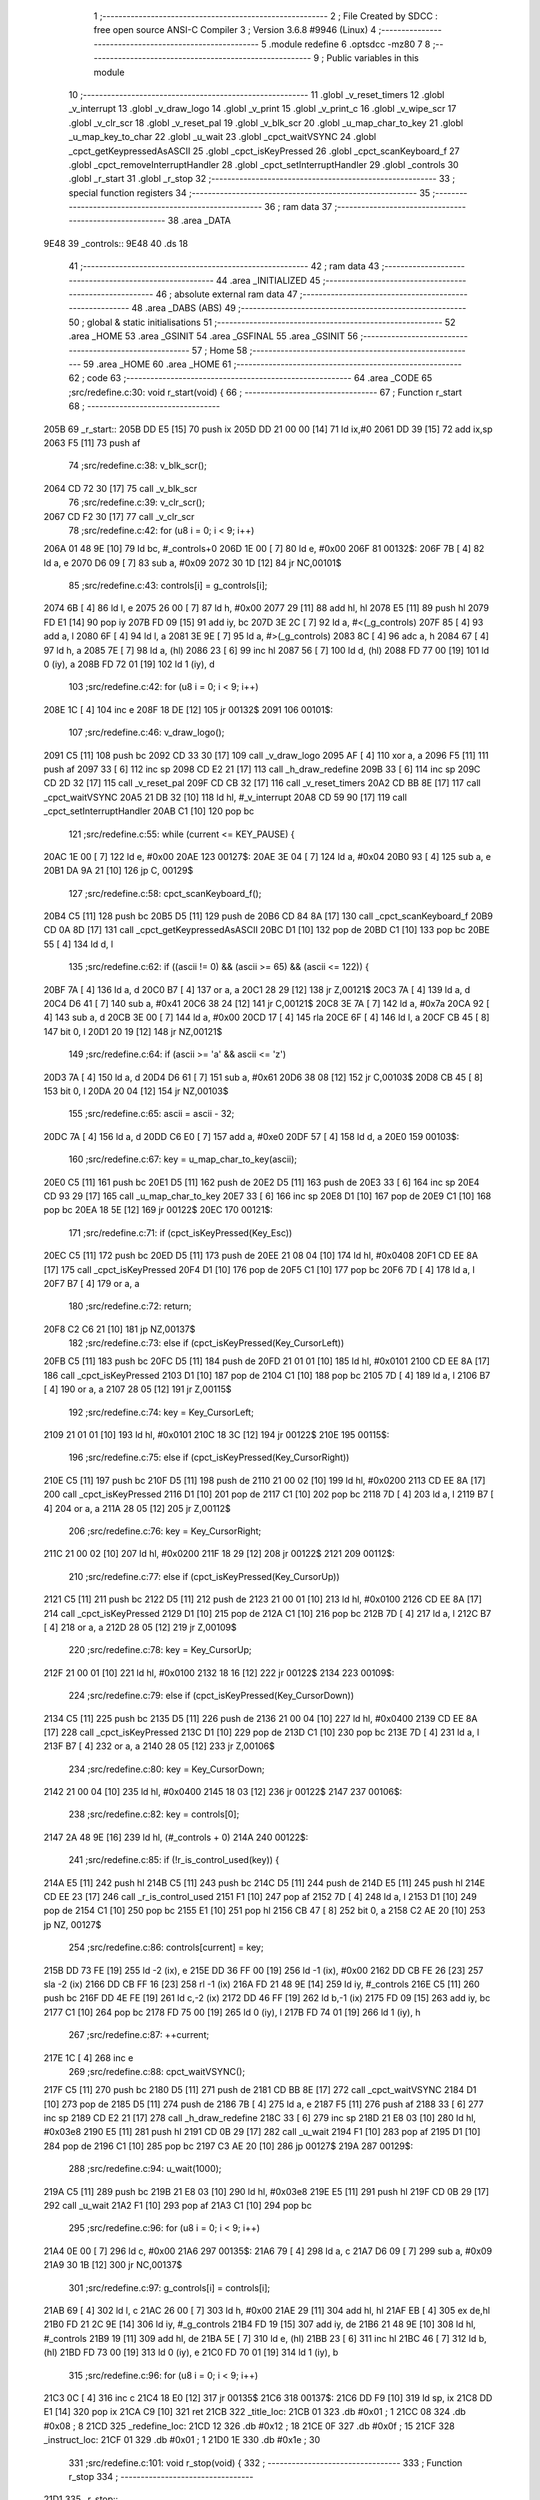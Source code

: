                               1 ;--------------------------------------------------------
                              2 ; File Created by SDCC : free open source ANSI-C Compiler
                              3 ; Version 3.6.8 #9946 (Linux)
                              4 ;--------------------------------------------------------
                              5 	.module redefine
                              6 	.optsdcc -mz80
                              7 	
                              8 ;--------------------------------------------------------
                              9 ; Public variables in this module
                             10 ;--------------------------------------------------------
                             11 	.globl _v_reset_timers
                             12 	.globl _v_interrupt
                             13 	.globl _v_draw_logo
                             14 	.globl _v_print
                             15 	.globl _v_print_c
                             16 	.globl _v_wipe_scr
                             17 	.globl _v_clr_scr
                             18 	.globl _v_reset_pal
                             19 	.globl _v_blk_scr
                             20 	.globl _u_map_char_to_key
                             21 	.globl _u_map_key_to_char
                             22 	.globl _u_wait
                             23 	.globl _cpct_waitVSYNC
                             24 	.globl _cpct_getKeypressedAsASCII
                             25 	.globl _cpct_isKeyPressed
                             26 	.globl _cpct_scanKeyboard_f
                             27 	.globl _cpct_removeInterruptHandler
                             28 	.globl _cpct_setInterruptHandler
                             29 	.globl _controls
                             30 	.globl _r_start
                             31 	.globl _r_stop
                             32 ;--------------------------------------------------------
                             33 ; special function registers
                             34 ;--------------------------------------------------------
                             35 ;--------------------------------------------------------
                             36 ; ram data
                             37 ;--------------------------------------------------------
                             38 	.area _DATA
   9E48                      39 _controls::
   9E48                      40 	.ds 18
                             41 ;--------------------------------------------------------
                             42 ; ram data
                             43 ;--------------------------------------------------------
                             44 	.area _INITIALIZED
                             45 ;--------------------------------------------------------
                             46 ; absolute external ram data
                             47 ;--------------------------------------------------------
                             48 	.area _DABS (ABS)
                             49 ;--------------------------------------------------------
                             50 ; global & static initialisations
                             51 ;--------------------------------------------------------
                             52 	.area _HOME
                             53 	.area _GSINIT
                             54 	.area _GSFINAL
                             55 	.area _GSINIT
                             56 ;--------------------------------------------------------
                             57 ; Home
                             58 ;--------------------------------------------------------
                             59 	.area _HOME
                             60 	.area _HOME
                             61 ;--------------------------------------------------------
                             62 ; code
                             63 ;--------------------------------------------------------
                             64 	.area _CODE
                             65 ;src/redefine.c:30: void r_start(void) {
                             66 ;	---------------------------------
                             67 ; Function r_start
                             68 ; ---------------------------------
   205B                      69 _r_start::
   205B DD E5         [15]   70 	push	ix
   205D DD 21 00 00   [14]   71 	ld	ix,#0
   2061 DD 39         [15]   72 	add	ix,sp
   2063 F5            [11]   73 	push	af
                             74 ;src/redefine.c:38: v_blk_scr();
   2064 CD 72 30      [17]   75 	call	_v_blk_scr
                             76 ;src/redefine.c:39: v_clr_scr();
   2067 CD F2 30      [17]   77 	call	_v_clr_scr
                             78 ;src/redefine.c:42: for (u8 i = 0; i < 9; i++)
   206A 01 48 9E      [10]   79 	ld	bc, #_controls+0
   206D 1E 00         [ 7]   80 	ld	e, #0x00
   206F                      81 00132$:
   206F 7B            [ 4]   82 	ld	a, e
   2070 D6 09         [ 7]   83 	sub	a, #0x09
   2072 30 1D         [12]   84 	jr	NC,00101$
                             85 ;src/redefine.c:43: controls[i] = g_controls[i];
   2074 6B            [ 4]   86 	ld	l, e
   2075 26 00         [ 7]   87 	ld	h, #0x00
   2077 29            [11]   88 	add	hl, hl
   2078 E5            [11]   89 	push	hl
   2079 FD E1         [14]   90 	pop	iy
   207B FD 09         [15]   91 	add	iy, bc
   207D 3E 2C         [ 7]   92 	ld	a, #<(_g_controls)
   207F 85            [ 4]   93 	add	a, l
   2080 6F            [ 4]   94 	ld	l, a
   2081 3E 9E         [ 7]   95 	ld	a, #>(_g_controls)
   2083 8C            [ 4]   96 	adc	a, h
   2084 67            [ 4]   97 	ld	h, a
   2085 7E            [ 7]   98 	ld	a, (hl)
   2086 23            [ 6]   99 	inc	hl
   2087 56            [ 7]  100 	ld	d, (hl)
   2088 FD 77 00      [19]  101 	ld	0 (iy), a
   208B FD 72 01      [19]  102 	ld	1 (iy), d
                            103 ;src/redefine.c:42: for (u8 i = 0; i < 9; i++)
   208E 1C            [ 4]  104 	inc	e
   208F 18 DE         [12]  105 	jr	00132$
   2091                     106 00101$:
                            107 ;src/redefine.c:46: v_draw_logo();
   2091 C5            [11]  108 	push	bc
   2092 CD 33 30      [17]  109 	call	_v_draw_logo
   2095 AF            [ 4]  110 	xor	a, a
   2096 F5            [11]  111 	push	af
   2097 33            [ 6]  112 	inc	sp
   2098 CD E2 21      [17]  113 	call	_h_draw_redefine
   209B 33            [ 6]  114 	inc	sp
   209C CD 2D 32      [17]  115 	call	_v_reset_pal
   209F CD CB 32      [17]  116 	call	_v_reset_timers
   20A2 CD BB 8E      [17]  117 	call	_cpct_waitVSYNC
   20A5 21 DB 32      [10]  118 	ld	hl, #_v_interrupt
   20A8 CD 59 90      [17]  119 	call	_cpct_setInterruptHandler
   20AB C1            [10]  120 	pop	bc
                            121 ;src/redefine.c:55: while (current <= KEY_PAUSE) {
   20AC 1E 00         [ 7]  122 	ld	e, #0x00
   20AE                     123 00127$:
   20AE 3E 04         [ 7]  124 	ld	a, #0x04
   20B0 93            [ 4]  125 	sub	a, e
   20B1 DA 9A 21      [10]  126 	jp	C, 00129$
                            127 ;src/redefine.c:58: cpct_scanKeyboard_f();
   20B4 C5            [11]  128 	push	bc
   20B5 D5            [11]  129 	push	de
   20B6 CD 84 8A      [17]  130 	call	_cpct_scanKeyboard_f
   20B9 CD 0A 8D      [17]  131 	call	_cpct_getKeypressedAsASCII
   20BC D1            [10]  132 	pop	de
   20BD C1            [10]  133 	pop	bc
   20BE 55            [ 4]  134 	ld	d, l
                            135 ;src/redefine.c:62: if ((ascii != 0) && (ascii >= 65) && (ascii <= 122)) {
   20BF 7A            [ 4]  136 	ld	a, d
   20C0 B7            [ 4]  137 	or	a, a
   20C1 28 29         [12]  138 	jr	Z,00121$
   20C3 7A            [ 4]  139 	ld	a, d
   20C4 D6 41         [ 7]  140 	sub	a, #0x41
   20C6 38 24         [12]  141 	jr	C,00121$
   20C8 3E 7A         [ 7]  142 	ld	a, #0x7a
   20CA 92            [ 4]  143 	sub	a, d
   20CB 3E 00         [ 7]  144 	ld	a, #0x00
   20CD 17            [ 4]  145 	rla
   20CE 6F            [ 4]  146 	ld	l, a
   20CF CB 45         [ 8]  147 	bit	0, l
   20D1 20 19         [12]  148 	jr	NZ,00121$
                            149 ;src/redefine.c:64: if (ascii >= 'a' && ascii <= 'z')
   20D3 7A            [ 4]  150 	ld	a, d
   20D4 D6 61         [ 7]  151 	sub	a, #0x61
   20D6 38 08         [12]  152 	jr	C,00103$
   20D8 CB 45         [ 8]  153 	bit	0, l
   20DA 20 04         [12]  154 	jr	NZ,00103$
                            155 ;src/redefine.c:65: ascii = ascii - 32;
   20DC 7A            [ 4]  156 	ld	a, d
   20DD C6 E0         [ 7]  157 	add	a, #0xe0
   20DF 57            [ 4]  158 	ld	d, a
   20E0                     159 00103$:
                            160 ;src/redefine.c:67: key = u_map_char_to_key(ascii);
   20E0 C5            [11]  161 	push	bc
   20E1 D5            [11]  162 	push	de
   20E2 D5            [11]  163 	push	de
   20E3 33            [ 6]  164 	inc	sp
   20E4 CD 93 29      [17]  165 	call	_u_map_char_to_key
   20E7 33            [ 6]  166 	inc	sp
   20E8 D1            [10]  167 	pop	de
   20E9 C1            [10]  168 	pop	bc
   20EA 18 5E         [12]  169 	jr	00122$
   20EC                     170 00121$:
                            171 ;src/redefine.c:71: if (cpct_isKeyPressed(Key_Esc))
   20EC C5            [11]  172 	push	bc
   20ED D5            [11]  173 	push	de
   20EE 21 08 04      [10]  174 	ld	hl, #0x0408
   20F1 CD EE 8A      [17]  175 	call	_cpct_isKeyPressed
   20F4 D1            [10]  176 	pop	de
   20F5 C1            [10]  177 	pop	bc
   20F6 7D            [ 4]  178 	ld	a, l
   20F7 B7            [ 4]  179 	or	a, a
                            180 ;src/redefine.c:72: return;	
   20F8 C2 C6 21      [10]  181 	jp	NZ,00137$
                            182 ;src/redefine.c:73: else if (cpct_isKeyPressed(Key_CursorLeft))
   20FB C5            [11]  183 	push	bc
   20FC D5            [11]  184 	push	de
   20FD 21 01 01      [10]  185 	ld	hl, #0x0101
   2100 CD EE 8A      [17]  186 	call	_cpct_isKeyPressed
   2103 D1            [10]  187 	pop	de
   2104 C1            [10]  188 	pop	bc
   2105 7D            [ 4]  189 	ld	a, l
   2106 B7            [ 4]  190 	or	a, a
   2107 28 05         [12]  191 	jr	Z,00115$
                            192 ;src/redefine.c:74: key = Key_CursorLeft;
   2109 21 01 01      [10]  193 	ld	hl, #0x0101
   210C 18 3C         [12]  194 	jr	00122$
   210E                     195 00115$:
                            196 ;src/redefine.c:75: else if (cpct_isKeyPressed(Key_CursorRight))
   210E C5            [11]  197 	push	bc
   210F D5            [11]  198 	push	de
   2110 21 00 02      [10]  199 	ld	hl, #0x0200
   2113 CD EE 8A      [17]  200 	call	_cpct_isKeyPressed
   2116 D1            [10]  201 	pop	de
   2117 C1            [10]  202 	pop	bc
   2118 7D            [ 4]  203 	ld	a, l
   2119 B7            [ 4]  204 	or	a, a
   211A 28 05         [12]  205 	jr	Z,00112$
                            206 ;src/redefine.c:76: key = Key_CursorRight;
   211C 21 00 02      [10]  207 	ld	hl, #0x0200
   211F 18 29         [12]  208 	jr	00122$
   2121                     209 00112$:
                            210 ;src/redefine.c:77: else if (cpct_isKeyPressed(Key_CursorUp))
   2121 C5            [11]  211 	push	bc
   2122 D5            [11]  212 	push	de
   2123 21 00 01      [10]  213 	ld	hl, #0x0100
   2126 CD EE 8A      [17]  214 	call	_cpct_isKeyPressed
   2129 D1            [10]  215 	pop	de
   212A C1            [10]  216 	pop	bc
   212B 7D            [ 4]  217 	ld	a, l
   212C B7            [ 4]  218 	or	a, a
   212D 28 05         [12]  219 	jr	Z,00109$
                            220 ;src/redefine.c:78: key = Key_CursorUp;
   212F 21 00 01      [10]  221 	ld	hl, #0x0100
   2132 18 16         [12]  222 	jr	00122$
   2134                     223 00109$:
                            224 ;src/redefine.c:79: else if (cpct_isKeyPressed(Key_CursorDown))
   2134 C5            [11]  225 	push	bc
   2135 D5            [11]  226 	push	de
   2136 21 00 04      [10]  227 	ld	hl, #0x0400
   2139 CD EE 8A      [17]  228 	call	_cpct_isKeyPressed
   213C D1            [10]  229 	pop	de
   213D C1            [10]  230 	pop	bc
   213E 7D            [ 4]  231 	ld	a, l
   213F B7            [ 4]  232 	or	a, a
   2140 28 05         [12]  233 	jr	Z,00106$
                            234 ;src/redefine.c:80: key = Key_CursorDown;
   2142 21 00 04      [10]  235 	ld	hl, #0x0400
   2145 18 03         [12]  236 	jr	00122$
   2147                     237 00106$:
                            238 ;src/redefine.c:82: key = controls[0];
   2147 2A 48 9E      [16]  239 	ld	hl, (#_controls + 0)
   214A                     240 00122$:
                            241 ;src/redefine.c:85: if (!r_is_control_used(key)) {
   214A E5            [11]  242 	push	hl
   214B C5            [11]  243 	push	bc
   214C D5            [11]  244 	push	de
   214D E5            [11]  245 	push	hl
   214E CD EE 23      [17]  246 	call	_r_is_control_used
   2151 F1            [10]  247 	pop	af
   2152 7D            [ 4]  248 	ld	a, l
   2153 D1            [10]  249 	pop	de
   2154 C1            [10]  250 	pop	bc
   2155 E1            [10]  251 	pop	hl
   2156 CB 47         [ 8]  252 	bit	0, a
   2158 C2 AE 20      [10]  253 	jp	NZ, 00127$
                            254 ;src/redefine.c:86: controls[current] = key;
   215B DD 73 FE      [19]  255 	ld	-2 (ix), e
   215E DD 36 FF 00   [19]  256 	ld	-1 (ix), #0x00
   2162 DD CB FE 26   [23]  257 	sla	-2 (ix)
   2166 DD CB FF 16   [23]  258 	rl	-1 (ix)
   216A FD 21 48 9E   [14]  259 	ld	iy, #_controls
   216E C5            [11]  260 	push	bc
   216F DD 4E FE      [19]  261 	ld	c,-2 (ix)
   2172 DD 46 FF      [19]  262 	ld	b,-1 (ix)
   2175 FD 09         [15]  263 	add	iy, bc
   2177 C1            [10]  264 	pop	bc
   2178 FD 75 00      [19]  265 	ld	0 (iy), l
   217B FD 74 01      [19]  266 	ld	1 (iy), h
                            267 ;src/redefine.c:87: ++current;
   217E 1C            [ 4]  268 	inc	e
                            269 ;src/redefine.c:88: cpct_waitVSYNC();
   217F C5            [11]  270 	push	bc
   2180 D5            [11]  271 	push	de
   2181 CD BB 8E      [17]  272 	call	_cpct_waitVSYNC
   2184 D1            [10]  273 	pop	de
   2185 D5            [11]  274 	push	de
   2186 7B            [ 4]  275 	ld	a, e
   2187 F5            [11]  276 	push	af
   2188 33            [ 6]  277 	inc	sp
   2189 CD E2 21      [17]  278 	call	_h_draw_redefine
   218C 33            [ 6]  279 	inc	sp
   218D 21 E8 03      [10]  280 	ld	hl, #0x03e8
   2190 E5            [11]  281 	push	hl
   2191 CD 0B 29      [17]  282 	call	_u_wait
   2194 F1            [10]  283 	pop	af
   2195 D1            [10]  284 	pop	de
   2196 C1            [10]  285 	pop	bc
   2197 C3 AE 20      [10]  286 	jp	00127$
   219A                     287 00129$:
                            288 ;src/redefine.c:94: u_wait(1000);
   219A C5            [11]  289 	push	bc
   219B 21 E8 03      [10]  290 	ld	hl, #0x03e8
   219E E5            [11]  291 	push	hl
   219F CD 0B 29      [17]  292 	call	_u_wait
   21A2 F1            [10]  293 	pop	af
   21A3 C1            [10]  294 	pop	bc
                            295 ;src/redefine.c:96: for (u8 i = 0; i < 9; i++)
   21A4 0E 00         [ 7]  296 	ld	c, #0x00
   21A6                     297 00135$:
   21A6 79            [ 4]  298 	ld	a, c
   21A7 D6 09         [ 7]  299 	sub	a, #0x09
   21A9 30 1B         [12]  300 	jr	NC,00137$
                            301 ;src/redefine.c:97: g_controls[i] = controls[i];
   21AB 69            [ 4]  302 	ld	l, c
   21AC 26 00         [ 7]  303 	ld	h, #0x00
   21AE 29            [11]  304 	add	hl, hl
   21AF EB            [ 4]  305 	ex	de,hl
   21B0 FD 21 2C 9E   [14]  306 	ld	iy, #_g_controls
   21B4 FD 19         [15]  307 	add	iy, de
   21B6 21 48 9E      [10]  308 	ld	hl, #_controls
   21B9 19            [11]  309 	add	hl, de
   21BA 5E            [ 7]  310 	ld	e, (hl)
   21BB 23            [ 6]  311 	inc	hl
   21BC 46            [ 7]  312 	ld	b, (hl)
   21BD FD 73 00      [19]  313 	ld	0 (iy), e
   21C0 FD 70 01      [19]  314 	ld	1 (iy), b
                            315 ;src/redefine.c:96: for (u8 i = 0; i < 9; i++)
   21C3 0C            [ 4]  316 	inc	c
   21C4 18 E0         [12]  317 	jr	00135$
   21C6                     318 00137$:
   21C6 DD F9         [10]  319 	ld	sp, ix
   21C8 DD E1         [14]  320 	pop	ix
   21CA C9            [10]  321 	ret
   21CB                     322 _title_loc:
   21CB 01                  323 	.db #0x01	; 1
   21CC 08                  324 	.db #0x08	; 8
   21CD                     325 _redefine_loc:
   21CD 12                  326 	.db #0x12	; 18
   21CE 0F                  327 	.db #0x0f	; 15
   21CF                     328 _instruct_loc:
   21CF 01                  329 	.db #0x01	; 1
   21D0 1E                  330 	.db #0x1e	; 30
                            331 ;src/redefine.c:101: void r_stop(void) {
                            332 ;	---------------------------------
                            333 ; Function r_stop
                            334 ; ---------------------------------
   21D1                     335 _r_stop::
                            336 ;src/redefine.c:103: v_wipe_scr(true);
   21D1 3E 01         [ 7]  337 	ld	a, #0x01
   21D3 F5            [11]  338 	push	af
   21D4 33            [ 6]  339 	inc	sp
   21D5 CD 9B 30      [17]  340 	call	_v_wipe_scr
   21D8 33            [ 6]  341 	inc	sp
                            342 ;src/redefine.c:104: v_clr_scr();
   21D9 CD F2 30      [17]  343 	call	_v_clr_scr
                            344 ;src/redefine.c:105: cpct_removeInterruptHandler();
   21DC CD 5D 8A      [17]  345 	call	_cpct_removeInterruptHandler
                            346 ;src/redefine.c:106: v_reset_timers();
   21DF C3 CB 32      [10]  347 	jp  _v_reset_timers
                            348 ;src/redefine.c:110: static void h_draw_redefine(const control_t current) {
                            349 ;	---------------------------------
                            350 ; Function h_draw_redefine
                            351 ; ---------------------------------
   21E2                     352 _h_draw_redefine:
   21E2 DD E5         [15]  353 	push	ix
   21E4 DD 21 00 00   [14]  354 	ld	ix,#0
   21E8 DD 39         [15]  355 	add	ix,sp
   21EA 21 F3 FF      [10]  356 	ld	hl, #-13
   21ED 39            [11]  357 	add	hl, sp
   21EE F9            [ 6]  358 	ld	sp, hl
                            359 ;src/redefine.c:112: u8 y = redefine_loc.y * LINE_P_H;
   21EF 3A CE 21      [13]  360 	ld	a, (#_redefine_loc + 1)
   21F2 4F            [ 4]  361 	ld	c, a
   21F3 87            [ 4]  362 	add	a, a
   21F4 81            [ 4]  363 	add	a, c
   21F5 87            [ 4]  364 	add	a, a
   21F6 4F            [ 4]  365 	ld	c, a
                            366 ;src/redefine.c:114: char key[2] = "", ascii;
   21F7 21 02 00      [10]  367 	ld	hl, #0x0002
   21FA 39            [11]  368 	add	hl, sp
   21FB DD 75 F8      [19]  369 	ld	-8 (ix), l
   21FE DD 74 F9      [19]  370 	ld	-7 (ix), h
   2201 36 00         [10]  371 	ld	(hl), #0x00
   2203 DD 7E F8      [19]  372 	ld	a, -8 (ix)
   2206 C6 01         [ 7]  373 	add	a, #0x01
   2208 DD 77 FE      [19]  374 	ld	-2 (ix), a
   220B DD 7E F9      [19]  375 	ld	a, -7 (ix)
   220E CE 00         [ 7]  376 	adc	a, #0x00
   2210 DD 77 FF      [19]  377 	ld	-1 (ix), a
   2213 DD 6E FE      [19]  378 	ld	l,-2 (ix)
   2216 DD 66 FF      [19]  379 	ld	h,-1 (ix)
   2219 36 00         [10]  380 	ld	(hl), #0x00
                            381 ;src/redefine.c:118: v_print_c(g_strings[50], title_loc.y * LINE_P_H, FONT_RED);
   221B 3A CC 21      [13]  382 	ld	a, (#(_title_loc + 0x0001) + 0)
   221E 5F            [ 4]  383 	ld	e, a
   221F 87            [ 4]  384 	add	a, a
   2220 83            [ 4]  385 	add	a, e
   2221 87            [ 4]  386 	add	a, a
   2222 47            [ 4]  387 	ld	b, a
   2223 ED 5B 8B 67   [20]  388 	ld	de, (#_g_strings + 100)
   2227 C5            [11]  389 	push	bc
   2228 AF            [ 4]  390 	xor	a, a
   2229 F5            [11]  391 	push	af
   222A 33            [ 6]  392 	inc	sp
   222B C5            [11]  393 	push	bc
   222C 33            [ 6]  394 	inc	sp
   222D D5            [11]  395 	push	de
   222E CD 03 31      [17]  396 	call	_v_print_c
   2231 F1            [10]  397 	pop	af
   2232 F1            [10]  398 	pop	af
   2233 C1            [10]  399 	pop	bc
                            400 ;src/redefine.c:120: for (u8 i = KEY_UP; i < JOY_UP; i++) {
   2234 DD 7E F8      [19]  401 	ld	a, -8 (ix)
   2237 DD 77 FA      [19]  402 	ld	-6 (ix), a
   223A DD 7E F9      [19]  403 	ld	a, -7 (ix)
   223D DD 77 FB      [19]  404 	ld	-5 (ix), a
   2240 DD 71 F7      [19]  405 	ld	-9 (ix), c
   2243 DD 36 F3 00   [19]  406 	ld	-13 (ix), #0x00
   2247                     407 00115$:
   2247 DD 7E F3      [19]  408 	ld	a, -13 (ix)
   224A D6 05         [ 7]  409 	sub	a, #0x05
   224C D2 A8 23      [10]  410 	jp	NC, 00113$
                            411 ;src/redefine.c:122: str = g_strings[i + 51];
   224F DD 7E F3      [19]  412 	ld	a, -13 (ix)
   2252 DD 77 FC      [19]  413 	ld	-4 (ix), a
   2255 DD 36 FD 00   [19]  414 	ld	-3 (ix), #0x00
   2259 DD 7E FC      [19]  415 	ld	a, -4 (ix)
   225C C6 33         [ 7]  416 	add	a, #0x33
   225E 6F            [ 4]  417 	ld	l, a
   225F DD 7E FD      [19]  418 	ld	a, -3 (ix)
   2262 CE 00         [ 7]  419 	adc	a, #0x00
   2264 67            [ 4]  420 	ld	h, a
   2265 29            [11]  421 	add	hl, hl
   2266 11 27 67      [10]  422 	ld	de, #_g_strings
   2269 19            [11]  423 	add	hl, de
   226A 4E            [ 7]  424 	ld	c, (hl)
   226B 23            [ 6]  425 	inc	hl
   226C 46            [ 7]  426 	ld	b, (hl)
                            427 ;src/redefine.c:123: col = i == current ? FONT_WHITE : FONT_BLUE;
   226D DD 7E F3      [19]  428 	ld	a, -13 (ix)
   2270 DD 96 04      [19]  429 	sub	a, 4 (ix)
   2273 20 04         [12]  430 	jr	NZ,00119$
   2275 1E 02         [ 7]  431 	ld	e, #0x02
   2277 18 02         [12]  432 	jr	00120$
   2279                     433 00119$:
   2279 1E 01         [ 7]  434 	ld	e, #0x01
   227B                     435 00120$:
   227B DD 73 F4      [19]  436 	ld	-12 (ix), e
                            437 ;src/redefine.c:124: v_print(str, redefine_loc.x, y, col);
   227E 21 CD 21      [10]  438 	ld	hl, #_redefine_loc + 0
   2281 56            [ 7]  439 	ld	d, (hl)
   2282 DD 66 F4      [19]  440 	ld	h, -12 (ix)
   2285 DD 6E F7      [19]  441 	ld	l, -9 (ix)
   2288 E5            [11]  442 	push	hl
   2289 D5            [11]  443 	push	de
   228A 33            [ 6]  444 	inc	sp
   228B C5            [11]  445 	push	bc
   228C CD 8F 31      [17]  446 	call	_v_print
   228F F1            [10]  447 	pop	af
   2290 F1            [10]  448 	pop	af
   2291 33            [ 6]  449 	inc	sp
                            450 ;src/redefine.c:125: v_print("     ", redefine_loc.x + 35, y, col);
   2292 3A CD 21      [13]  451 	ld	a, (#_redefine_loc + 0)
   2295 C6 23         [ 7]  452 	add	a, #0x23
   2297 47            [ 4]  453 	ld	b, a
   2298 DD 66 F4      [19]  454 	ld	h, -12 (ix)
   229B DD 6E F7      [19]  455 	ld	l, -9 (ix)
   229E E5            [11]  456 	push	hl
   229F C5            [11]  457 	push	bc
   22A0 33            [ 6]  458 	inc	sp
   22A1 21 E8 23      [10]  459 	ld	hl, #___str_1
   22A4 E5            [11]  460 	push	hl
   22A5 CD 8F 31      [17]  461 	call	_v_print
   22A8 F1            [10]  462 	pop	af
   22A9 F1            [10]  463 	pop	af
   22AA 33            [ 6]  464 	inc	sp
                            465 ;src/redefine.c:127: if (controls[i] == Key_CursorLeft) {
   22AB DD 6E FC      [19]  466 	ld	l,-4 (ix)
   22AE DD 66 FD      [19]  467 	ld	h,-3 (ix)
   22B1 29            [11]  468 	add	hl, hl
   22B2 11 48 9E      [10]  469 	ld	de, #_controls
   22B5 19            [11]  470 	add	hl, de
   22B6 7E            [ 7]  471 	ld	a, (hl)
   22B7 DD 77 FC      [19]  472 	ld	-4 (ix), a
   22BA 23            [ 6]  473 	inc	hl
   22BB 7E            [ 7]  474 	ld	a, (hl)
   22BC DD 77 FD      [19]  475 	ld	-3 (ix), a
   22BF DD 7E FC      [19]  476 	ld	a, -4 (ix)
   22C2 3D            [ 4]  477 	dec	a
   22C3 20 23         [12]  478 	jr	NZ,00111$
   22C5 DD 7E FD      [19]  479 	ld	a, -3 (ix)
   22C8 3D            [ 4]  480 	dec	a
   22C9 20 1D         [12]  481 	jr	NZ,00111$
                            482 ;src/redefine.c:128: v_print(g_strings[64], redefine_loc.x + 35, y, col);
   22CB 3A CD 21      [13]  483 	ld	a, (#_redefine_loc + 0)
   22CE C6 23         [ 7]  484 	add	a, #0x23
   22D0 57            [ 4]  485 	ld	d, a
   22D1 ED 4B A7 67   [20]  486 	ld	bc, (#_g_strings + 128)
   22D5 DD 66 F4      [19]  487 	ld	h, -12 (ix)
   22D8 DD 6E F7      [19]  488 	ld	l, -9 (ix)
   22DB E5            [11]  489 	push	hl
   22DC D5            [11]  490 	push	de
   22DD 33            [ 6]  491 	inc	sp
   22DE C5            [11]  492 	push	bc
   22DF CD 8F 31      [17]  493 	call	_v_print
   22E2 F1            [10]  494 	pop	af
   22E3 F1            [10]  495 	pop	af
   22E4 33            [ 6]  496 	inc	sp
   22E5 C3 9A 23      [10]  497 	jp	00112$
   22E8                     498 00111$:
                            499 ;src/redefine.c:129: } else if (controls[i] == Key_CursorRight) {
   22E8 DD 7E FC      [19]  500 	ld	a, -4 (ix)
   22EB B7            [ 4]  501 	or	a, a
   22EC 20 24         [12]  502 	jr	NZ,00108$
   22EE DD 7E FD      [19]  503 	ld	a, -3 (ix)
   22F1 D6 02         [ 7]  504 	sub	a, #0x02
   22F3 20 1D         [12]  505 	jr	NZ,00108$
                            506 ;src/redefine.c:130: v_print(g_strings[65], redefine_loc.x + 35, y, col);
   22F5 3A CD 21      [13]  507 	ld	a, (#_redefine_loc + 0)
   22F8 C6 23         [ 7]  508 	add	a, #0x23
   22FA 5F            [ 4]  509 	ld	e, a
   22FB ED 4B A9 67   [20]  510 	ld	bc, (#_g_strings + 130)
   22FF DD 7E F4      [19]  511 	ld	a, -12 (ix)
   2302 F5            [11]  512 	push	af
   2303 33            [ 6]  513 	inc	sp
   2304 DD 56 F7      [19]  514 	ld	d, -9 (ix)
   2307 D5            [11]  515 	push	de
   2308 C5            [11]  516 	push	bc
   2309 CD 8F 31      [17]  517 	call	_v_print
   230C F1            [10]  518 	pop	af
   230D F1            [10]  519 	pop	af
   230E 33            [ 6]  520 	inc	sp
   230F C3 9A 23      [10]  521 	jp	00112$
   2312                     522 00108$:
                            523 ;src/redefine.c:131: } else if (controls[i] == Key_CursorUp) {
   2312 DD 7E FC      [19]  524 	ld	a, -4 (ix)
   2315 B7            [ 4]  525 	or	a, a
   2316 20 22         [12]  526 	jr	NZ,00105$
   2318 DD 7E FD      [19]  527 	ld	a, -3 (ix)
   231B 3D            [ 4]  528 	dec	a
   231C 20 1C         [12]  529 	jr	NZ,00105$
                            530 ;src/redefine.c:132: v_print(g_strings[62], redefine_loc.x + 35, y, col);
   231E 3A CD 21      [13]  531 	ld	a, (#_redefine_loc + 0)
   2321 C6 23         [ 7]  532 	add	a, #0x23
   2323 57            [ 4]  533 	ld	d, a
   2324 ED 4B A3 67   [20]  534 	ld	bc, (#_g_strings + 124)
   2328 DD 66 F4      [19]  535 	ld	h, -12 (ix)
   232B DD 6E F7      [19]  536 	ld	l, -9 (ix)
   232E E5            [11]  537 	push	hl
   232F D5            [11]  538 	push	de
   2330 33            [ 6]  539 	inc	sp
   2331 C5            [11]  540 	push	bc
   2332 CD 8F 31      [17]  541 	call	_v_print
   2335 F1            [10]  542 	pop	af
   2336 F1            [10]  543 	pop	af
   2337 33            [ 6]  544 	inc	sp
   2338 18 60         [12]  545 	jr	00112$
   233A                     546 00105$:
                            547 ;src/redefine.c:133: } else if (controls[i] == Key_CursorDown) {
   233A DD 7E FC      [19]  548 	ld	a, -4 (ix)
   233D B7            [ 4]  549 	or	a, a
   233E 20 23         [12]  550 	jr	NZ,00102$
   2340 DD 7E FD      [19]  551 	ld	a, -3 (ix)
   2343 D6 04         [ 7]  552 	sub	a, #0x04
   2345 20 1C         [12]  553 	jr	NZ,00102$
                            554 ;src/redefine.c:134: v_print(g_strings[63], redefine_loc.x + 35, y, col);
   2347 3A CD 21      [13]  555 	ld	a, (#_redefine_loc + 0)
   234A C6 23         [ 7]  556 	add	a, #0x23
   234C 57            [ 4]  557 	ld	d, a
   234D ED 4B A5 67   [20]  558 	ld	bc, (#_g_strings + 126)
   2351 DD 66 F4      [19]  559 	ld	h, -12 (ix)
   2354 DD 6E F7      [19]  560 	ld	l, -9 (ix)
   2357 E5            [11]  561 	push	hl
   2358 D5            [11]  562 	push	de
   2359 33            [ 6]  563 	inc	sp
   235A C5            [11]  564 	push	bc
   235B CD 8F 31      [17]  565 	call	_v_print
   235E F1            [10]  566 	pop	af
   235F F1            [10]  567 	pop	af
   2360 33            [ 6]  568 	inc	sp
   2361 18 37         [12]  569 	jr	00112$
   2363                     570 00102$:
                            571 ;src/redefine.c:136: ascii = u_map_key_to_char(controls[i]);
   2363 DD 6E FC      [19]  572 	ld	l,-4 (ix)
   2366 DD 66 FD      [19]  573 	ld	h,-3 (ix)
   2369 E5            [11]  574 	push	hl
   236A CD 72 2A      [17]  575 	call	_u_map_key_to_char
   236D F1            [10]  576 	pop	af
   236E 4D            [ 4]  577 	ld	c, l
                            578 ;src/redefine.c:137: key[0] = ascii;
   236F DD 6E F8      [19]  579 	ld	l,-8 (ix)
   2372 DD 66 F9      [19]  580 	ld	h,-7 (ix)
   2375 71            [ 7]  581 	ld	(hl), c
                            582 ;src/redefine.c:138: key[1] = '\0';
   2376 DD 6E FE      [19]  583 	ld	l,-2 (ix)
   2379 DD 66 FF      [19]  584 	ld	h,-1 (ix)
   237C 36 00         [10]  585 	ld	(hl), #0x00
                            586 ;src/redefine.c:139: v_print(key, redefine_loc.x + 43, y, col);
   237E 3A CD 21      [13]  587 	ld	a, (#_redefine_loc + 0)
   2381 C6 2B         [ 7]  588 	add	a, #0x2b
   2383 57            [ 4]  589 	ld	d, a
   2384 DD 4E FA      [19]  590 	ld	c,-6 (ix)
   2387 DD 46 FB      [19]  591 	ld	b,-5 (ix)
   238A DD 66 F4      [19]  592 	ld	h, -12 (ix)
   238D DD 6E F7      [19]  593 	ld	l, -9 (ix)
   2390 E5            [11]  594 	push	hl
   2391 D5            [11]  595 	push	de
   2392 33            [ 6]  596 	inc	sp
   2393 C5            [11]  597 	push	bc
   2394 CD 8F 31      [17]  598 	call	_v_print
   2397 F1            [10]  599 	pop	af
   2398 F1            [10]  600 	pop	af
   2399 33            [ 6]  601 	inc	sp
   239A                     602 00112$:
                            603 ;src/redefine.c:142: y += LINE_P_H * 2;
   239A DD 7E F7      [19]  604 	ld	a, -9 (ix)
   239D C6 0C         [ 7]  605 	add	a, #0x0c
   239F DD 77 F7      [19]  606 	ld	-9 (ix), a
                            607 ;src/redefine.c:120: for (u8 i = KEY_UP; i < JOY_UP; i++) {
   23A2 DD 34 F3      [23]  608 	inc	-13 (ix)
   23A5 C3 47 22      [10]  609 	jp	00115$
   23A8                     610 00113$:
                            611 ;src/redefine.c:145: str = g_strings[current + 56];
   23A8 DD 4E 04      [19]  612 	ld	c, 4 (ix)
   23AB 06 00         [ 7]  613 	ld	b, #0x00
   23AD 21 38 00      [10]  614 	ld	hl, #0x0038
   23B0 09            [11]  615 	add	hl, bc
   23B1 29            [11]  616 	add	hl, hl
   23B2 11 27 67      [10]  617 	ld	de, #_g_strings
   23B5 19            [11]  618 	add	hl, de
   23B6 4E            [ 7]  619 	ld	c, (hl)
   23B7 23            [ 6]  620 	inc	hl
   23B8 46            [ 7]  621 	ld	b, (hl)
                            622 ;src/redefine.c:146: v_print_c(str, instruct_loc.y * LINE_P_H, FONT_RED);
   23B9 3A D0 21      [13]  623 	ld	a, (#(_instruct_loc + 0x0001) + 0)
   23BC 5F            [ 4]  624 	ld	e, a
   23BD 87            [ 4]  625 	add	a, a
   23BE 83            [ 4]  626 	add	a, e
   23BF 87            [ 4]  627 	add	a, a
   23C0 57            [ 4]  628 	ld	d, a
   23C1 AF            [ 4]  629 	xor	a, a
   23C2 F5            [11]  630 	push	af
   23C3 33            [ 6]  631 	inc	sp
   23C4 D5            [11]  632 	push	de
   23C5 33            [ 6]  633 	inc	sp
   23C6 C5            [11]  634 	push	bc
   23C7 CD 03 31      [17]  635 	call	_v_print_c
   23CA F1            [10]  636 	pop	af
   23CB F1            [10]  637 	pop	af
                            638 ;src/redefine.c:147: str = g_strings[66];
   23CC ED 4B AB 67   [20]  639 	ld	bc, (#_g_strings + 132)
                            640 ;src/redefine.c:148: v_print_c(str, (instruct_loc.y + 2) * LINE_P_H, FONT_RED);
   23D0 3A D0 21      [13]  641 	ld	a, (#(_instruct_loc + 0x0001) + 0)
   23D3 C6 02         [ 7]  642 	add	a, #0x02
   23D5 5F            [ 4]  643 	ld	e, a
   23D6 87            [ 4]  644 	add	a, a
   23D7 83            [ 4]  645 	add	a, e
   23D8 87            [ 4]  646 	add	a, a
   23D9 57            [ 4]  647 	ld	d, a
   23DA AF            [ 4]  648 	xor	a, a
   23DB F5            [11]  649 	push	af
   23DC 33            [ 6]  650 	inc	sp
   23DD D5            [11]  651 	push	de
   23DE 33            [ 6]  652 	inc	sp
   23DF C5            [11]  653 	push	bc
   23E0 CD 03 31      [17]  654 	call	_v_print_c
   23E3 DD F9         [10]  655 	ld	sp,ix
   23E5 DD E1         [14]  656 	pop	ix
   23E7 C9            [10]  657 	ret
   23E8                     658 ___str_1:
   23E8 20 20 20 20 20      659 	.ascii "     "
   23ED 00                  660 	.db 0x00
                            661 ;src/redefine.c:152: static bool r_is_control_used(const cpct_keyID control) {
                            662 ;	---------------------------------
                            663 ; Function r_is_control_used
                            664 ; ---------------------------------
   23EE                     665 _r_is_control_used:
   23EE DD E5         [15]  666 	push	ix
   23F0 DD 21 00 00   [14]  667 	ld	ix,#0
   23F4 DD 39         [15]  668 	add	ix,sp
                            669 ;src/redefine.c:154: for (control_t i = KEY_UP; i < JOY_UP; i++) {
   23F6 0E 00         [ 7]  670 	ld	c, #0x00
   23F8                     671 00105$:
   23F8 79            [ 4]  672 	ld	a, c
   23F9 D6 05         [ 7]  673 	sub	a, #0x05
   23FB 30 1E         [12]  674 	jr	NC,00103$
                            675 ;src/redefine.c:155: if (controls[i] == control)
   23FD 69            [ 4]  676 	ld	l, c
   23FE 26 00         [ 7]  677 	ld	h, #0x00
   2400 29            [11]  678 	add	hl, hl
   2401 11 48 9E      [10]  679 	ld	de, #_controls
   2404 19            [11]  680 	add	hl, de
   2405 5E            [ 7]  681 	ld	e, (hl)
   2406 23            [ 6]  682 	inc	hl
   2407 56            [ 7]  683 	ld	d, (hl)
   2408 DD 7E 04      [19]  684 	ld	a, 4 (ix)
   240B 93            [ 4]  685 	sub	a, e
   240C 20 0A         [12]  686 	jr	NZ,00106$
   240E DD 7E 05      [19]  687 	ld	a, 5 (ix)
   2411 92            [ 4]  688 	sub	a, d
   2412 20 04         [12]  689 	jr	NZ,00106$
                            690 ;src/redefine.c:156: return true;
   2414 2E 01         [ 7]  691 	ld	l, #0x01
   2416 18 05         [12]  692 	jr	00107$
   2418                     693 00106$:
                            694 ;src/redefine.c:154: for (control_t i = KEY_UP; i < JOY_UP; i++) {
   2418 0C            [ 4]  695 	inc	c
   2419 18 DD         [12]  696 	jr	00105$
   241B                     697 00103$:
                            698 ;src/redefine.c:159: return false;
   241B 2E 00         [ 7]  699 	ld	l, #0x00
   241D                     700 00107$:
   241D DD E1         [14]  701 	pop	ix
   241F C9            [10]  702 	ret
                            703 	.area _CODE
                            704 	.area _INITIALIZER
                            705 	.area _CABS (ABS)
